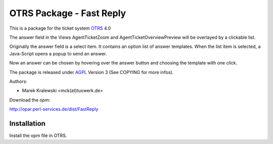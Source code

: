 =====================================
 OTRS Package - Fast Reply
=====================================

This is a package for the ticket system OTRS_ 4.0

The answer field in the Views AgentTicketZoom and AgentTicketOverviewPreview will
be overlayed by a clickable list.

Originally the answer field is a select item. It contains an option list of answer
templates. When the list item is selected, a Java-Script opens a popup to send an answer.

Now an answer can be chosen by hovering over the answer button and choosing the template
with one click.

.. image:: screenshot.png

The package is released under AGPL_ Version 3 (See COPYING for more infos).

Authors:

* Marek Kralewski <mck(at)tuxwerk.de>

Download the opm:

http://opar.perl-services.de/dist/FastReply

Installation
------------

Install the opm file in OTRS.

.. _OTRS: http://www.otrs.org
.. _AGPL: http://www.gnu.org/licenses/agpl.txt
